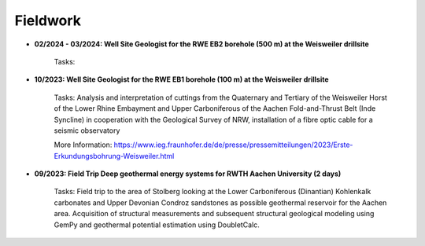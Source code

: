 .. _fieldwork_ref:

Fieldwork
=========

* **02/2024 - 03/2024: Well Site Geologist for the RWE EB2 borehole (500 m) at the Weisweiler drillsite**

    Tasks:

* **10/2023: Well Site Geologist for the RWE EB1 borehole (100 m) at the Weisweiler drillsite**

    Tasks: Analysis and interpretation of cuttings from the Quaternary and Tertiary of the Weisweiler Horst of the Lower Rhine Embayment and Upper Carboniferous of the Aachen Fold-and-Thrust Belt (Inde Syncline) in cooperation with the Geological Survey of NRW, installation of a fibre optic cable for a seismic observatory


    More Information: https://www.ieg.fraunhofer.de/de/presse/pressemitteilungen/2023/Erste-Erkundungsbohrung-Weisweiler.html

|pic1| |pic2|

.. |pic1| image:: images/img1.jpg
  :width: 350
.. |pic2| image:: images/img2.jpg
  :width: 350

* **09/2023: Field Trip Deep geothermal energy systems for RWTH Aachen University (2 days)**

    Tasks: Field trip to the area of Stolberg looking at the Lower Carboniferous (Dinantian) Kohlenkalk carbonates and Upper Devonian Condroz sandstones as possible geothermal reservoir for the Aachen area. Acquisition of structural measurements and subsequent structural geological modeling using GemPy and geothermal potential estimation using DoubletCalc.


